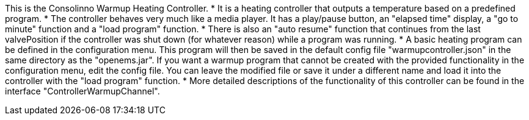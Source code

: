This is the Consolinno Warmup Heating Controller.
 * It is a heating controller that outputs a temperature based on a predefined program.
 * The controller behaves very much like a media player. It has a play/pause button, an "elapsed time" display, a 
   "go to minute" function and a "load program" function.
 * There is also an "auto resume" function that continues from the last valvePosition if the controller was shut down
   (for whatever reason) while a program was running.
 * A basic heating program can be defined in the configuration menu. This program will then be saved in the default
   config file "warmupcontroller.json" in the same directory as the "openems.jar". If you want a warmup program that
   cannot be created with the provided functionality in the configuration menu, edit the config file. You can leave
   the modified file or save it under a different name and load it into the controller with the "load program" function.
 * More detailed descriptions of the functionality of this controller can be found in the interface 
   "ControllerWarmupChannel".

